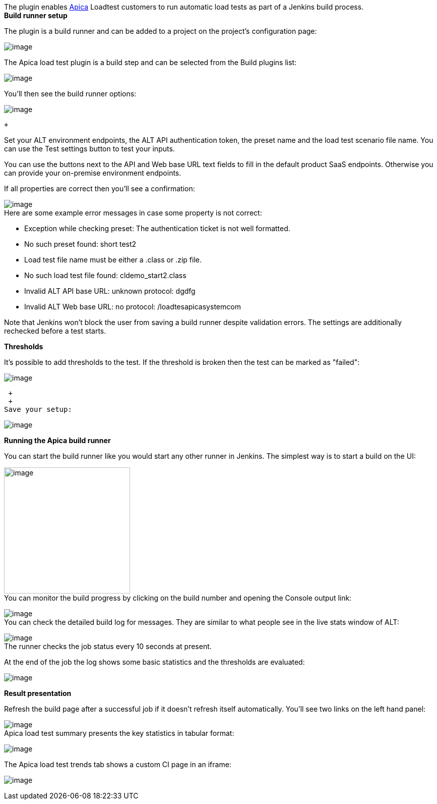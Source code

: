 [.conf-macro .output-inline]#The plugin
enables https://www.apicasystem.com/[Apica] Loadtest customers to run
automatic load tests as part of a Jenkins build process.# +
*Build runner setup*

The plugin is a build runner and can be added to a project on the
project's configuration page:

[.confluence-embedded-file-wrapper]#image:docs/images/2.ConfigureProject.PNG[image]#

The Apica load test plugin is a build step and can be selected from the
Build plugins list:

[.confluence-embedded-file-wrapper]#image:docs/images/3.SelectApicaLoadtestFromBuildTools.PNG[image]# +

You'll then see the build runner options:

[.confluence-embedded-file-wrapper]#image:docs/images/4.EmptyJenkinsPluginOptionsAfterFirstLoad.PNG[image]#

 +

Set your ALT environment endpoints, the ALT API authentication token,
the preset name and the load test scenario file name. You can use the
Test settings button to test your inputs.

You can use the buttons next to the API and Web base URL text fields to
fill in the default product SaaS endpoints. Otherwise you can provide
your on-premise environment endpoints.

If all properties are correct then you'll see a confirmation:

[.confluence-embedded-file-wrapper]#image:docs/images/5.ValidatePluginEntries.PNG[image]# +
Here are some example error messages in case some property is not
correct:

* Exception while checking preset: The authentication ticket is not well
formatted.
* No such preset found: short test2
* Load test file name must be either a .class or .zip file.
* No such load test file found: cldemo_start2.class
* Invalid ALT API base URL: unknown protocol: dgdfg
* Invalid ALT Web base URL: no protocol: /loadtesapicasystemcom

Note that Jenkins won't block the user from saving a build runner
despite validation errors. The settings are additionally rechecked
before a test starts.

*Thresholds*

It's possible to add thresholds to the test. If the threshold is broken
then the test can be marked as "failed":

[.confluence-embedded-file-wrapper]#image:docs/images/6.AddThresholds.PNG[image]#

 +
 +
Save your setup:

[.confluence-embedded-file-wrapper]#image:docs/images/Save_plugin_setup.PNG[image]#

*Running the Apica build runner*

You can start the build runner like you would start any other runner in
Jenkins. The simplest way is to start a build on the UI:

[.confluence-embedded-file-wrapper .confluence-embedded-manual-size]#image:docs/images/7.StartJenkinsBuildNow.PNG[image,height=250]# +
You can monitor the build progress by clicking on the build number and
opening the Console output link:

[.confluence-embedded-file-wrapper]#image:docs/images/Console_output_link.PNG[image]# +
You can check the detailed build log for messages. They are similar to
what people see in the live stats window of ALT:

[.confluence-embedded-file-wrapper]#image:docs/images/8.ViewConsoleOutputOfLoadtestAtStart.PNG[image]# +
The runner checks the job status every 10 seconds at present.

At the end of the job the log shows some basic statistics and the
thresholds are evaluated:

[.confluence-embedded-file-wrapper]#image:docs/images/9.ConsoleOutputFromEndOfJob.PNG[image]#

*Result presentation*

Refresh the build page after a successful job if it doesn't refresh
itself automatically. You'll see two links on the left hand panel:

[.confluence-embedded-file-wrapper]#image:docs/images/Load_test_result_presentation_links.PNG[image]# +
Apica load test summary presents the key statistics in tabular format:

[.confluence-embedded-file-wrapper]#image:docs/images/10.ApicaLoadtestSummaryReport.PNG[image]#

The Apica load test trends tab shows a custom CI page in an iframe:

[.confluence-embedded-file-wrapper]#image:docs/images/11.ApicaLoadtestTrendsReportTokenRemoved.PNG[image]#
